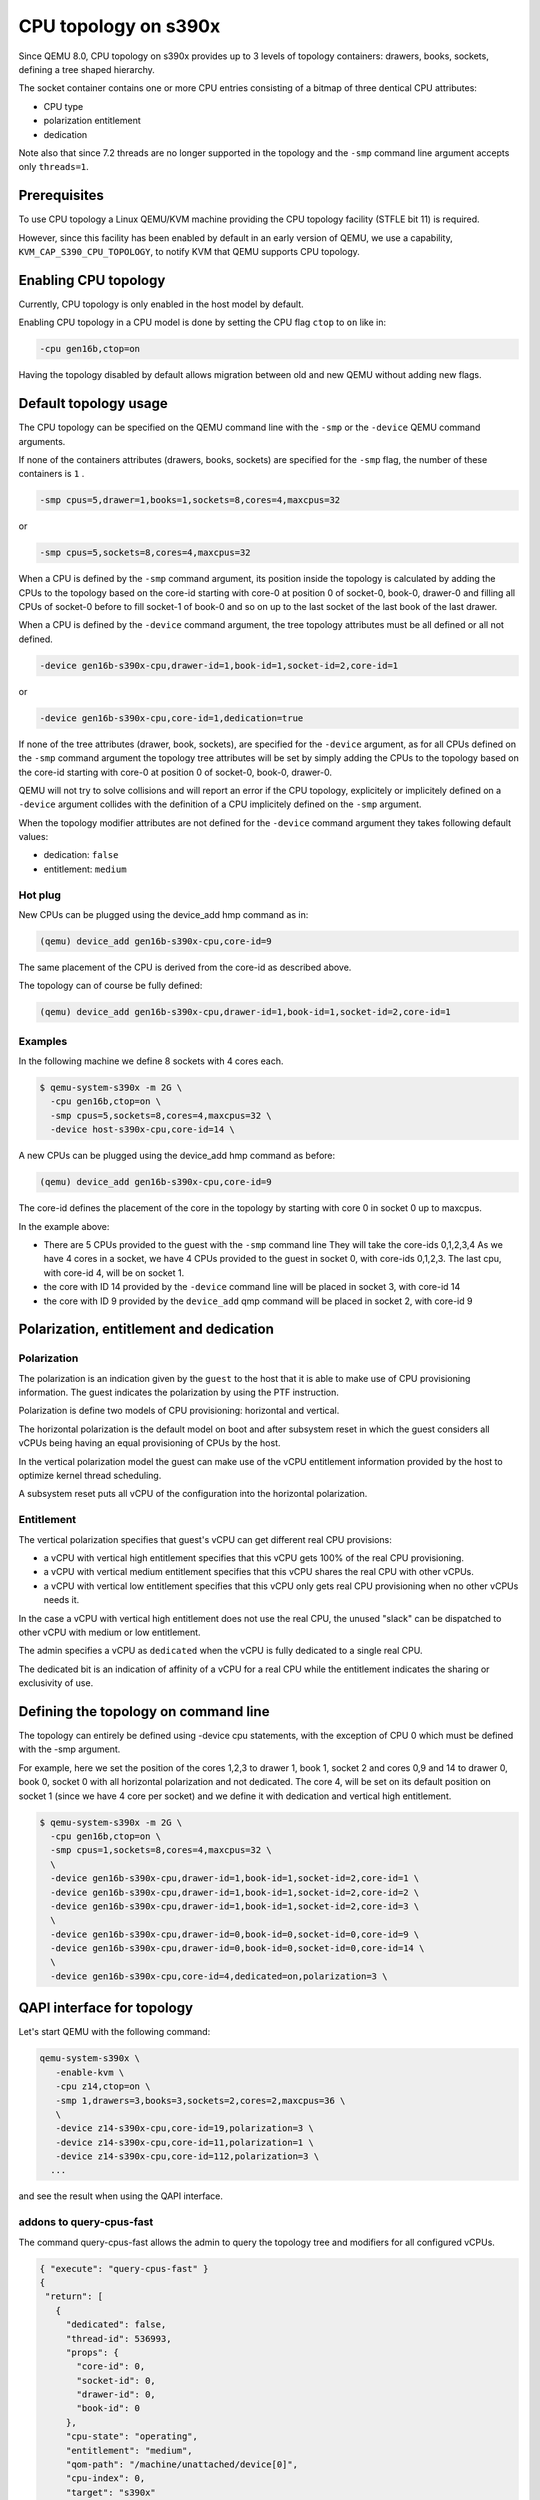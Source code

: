 CPU topology on s390x
=====================

Since QEMU 8.0, CPU topology on s390x provides up to 3 levels of
topology containers: drawers, books, sockets, defining a tree shaped
hierarchy.

The socket container contains one or more CPU entries consisting
of a bitmap of three dentical CPU attributes:

- CPU type
- polarization entitlement
- dedication

Note also that since 7.2 threads are no longer supported in the topology
and the ``-smp`` command line argument accepts only ``threads=1``.

Prerequisites
-------------

To use CPU topology a Linux QEMU/KVM machine providing the CPU topology facility
(STFLE bit 11) is required.

However, since this facility has been enabled by default in an early version
of QEMU, we use a capability, ``KVM_CAP_S390_CPU_TOPOLOGY``, to notify KVM
that QEMU supports CPU topology.

Enabling CPU topology
---------------------

Currently, CPU topology is only enabled in the host model by default.

Enabling CPU topology in a CPU model is done by setting the CPU flag
``ctop`` to ``on`` like in:

.. code-block:: bash

   -cpu gen16b,ctop=on

Having the topology disabled by default allows migration between
old and new QEMU without adding new flags.

Default topology usage
----------------------

The CPU topology can be specified on the QEMU command line
with the ``-smp`` or the ``-device`` QEMU command arguments.

If none of the containers attributes (drawers, books, sockets) are
specified for the ``-smp`` flag, the number of these containers
is ``1`` .

.. code-block:: bash

    -smp cpus=5,drawer=1,books=1,sockets=8,cores=4,maxcpus=32

or

.. code-block:: bash

    -smp cpus=5,sockets=8,cores=4,maxcpus=32

When a CPU is defined by the ``-smp`` command argument, its position
inside the topology is calculated by adding the CPUs to the topology
based on the core-id starting with core-0 at position 0 of socket-0,
book-0, drawer-0 and filling all CPUs of socket-0 before to fill socket-1
of book-0 and so on up to the last socket of the last book of the last
drawer.

When a CPU is defined by the ``-device`` command argument, the
tree topology attributes must be all defined or all not defined.

.. code-block:: bash

    -device gen16b-s390x-cpu,drawer-id=1,book-id=1,socket-id=2,core-id=1

or

.. code-block:: bash

    -device gen16b-s390x-cpu,core-id=1,dedication=true

If none of the tree attributes (drawer, book, sockets), are specified
for the ``-device`` argument, as for all CPUs defined on the ``-smp``
command argument the topology tree attributes will be set by simply
adding the CPUs to the topology based on the core-id starting with
core-0 at position 0 of socket-0, book-0, drawer-0.

QEMU will not try to solve collisions and will report an error if the
CPU topology, explicitely or implicitely defined on a ``-device``
argument collides with the definition of a CPU implicitely defined
on the ``-smp`` argument.

When the topology modifier attributes are not defined for the
``-device`` command argument they takes following default values:

- dedication: ``false``
- entitlement: ``medium``


Hot plug
++++++++

New CPUs can be plugged using the device_add hmp command as in:

.. code-block:: bash

  (qemu) device_add gen16b-s390x-cpu,core-id=9

The same placement of the CPU is derived from the core-id as described above.

The topology can of course be fully defined:

.. code-block:: bash

    (qemu) device_add gen16b-s390x-cpu,drawer-id=1,book-id=1,socket-id=2,core-id=1


Examples
++++++++

In the following machine we define 8 sockets with 4 cores each.

.. code-block:: bash

  $ qemu-system-s390x -m 2G \
    -cpu gen16b,ctop=on \
    -smp cpus=5,sockets=8,cores=4,maxcpus=32 \
    -device host-s390x-cpu,core-id=14 \

A new CPUs can be plugged using the device_add hmp command as before:

.. code-block:: bash

  (qemu) device_add gen16b-s390x-cpu,core-id=9

The core-id defines the placement of the core in the topology by
starting with core 0 in socket 0 up to maxcpus.

In the example above:

* There are 5 CPUs provided to the guest with the ``-smp`` command line
  They will take the core-ids 0,1,2,3,4
  As we have 4 cores in a socket, we have 4 CPUs provided
  to the guest in socket 0, with core-ids 0,1,2,3.
  The last cpu, with core-id 4, will be on socket 1.

* the core with ID 14 provided by the ``-device`` command line will
  be placed in socket 3, with core-id 14

* the core with ID 9 provided by the ``device_add`` qmp command will
  be placed in socket 2, with core-id 9


Polarization, entitlement and dedication
----------------------------------------

Polarization
++++++++++++

The polarization is an indication given by the ``guest`` to the host
that it is able to make use of CPU provisioning information.
The guest indicates the polarization by using the PTF instruction.

Polarization is define two models of CPU provisioning: horizontal
and vertical.

The horizontal polarization is the default model on boot and after
subsystem reset in which the guest considers all vCPUs being having
an equal provisioning of CPUs by the host.

In the vertical polarization model the guest can make use of the
vCPU entitlement information provided by the host to optimize
kernel thread scheduling.

A subsystem reset puts all vCPU of the configuration into the
horizontal polarization.

Entitlement
+++++++++++

The vertical polarization specifies that guest's vCPU can get
different real CPU provisions:

- a vCPU with vertical high entitlement specifies that this
  vCPU gets 100% of the real CPU provisioning.

- a vCPU with vertical medium entitlement specifies that this
  vCPU shares the real CPU with other vCPUs.

- a vCPU with vertical low entitlement specifies that this
  vCPU only gets real CPU provisioning when no other vCPUs needs it.

In the case a vCPU with vertical high entitlement does not use
the real CPU, the unused "slack" can be dispatched to other vCPU
with medium or low entitlement.

The admin specifies a vCPU as ``dedicated`` when the vCPU is fully dedicated
to a single real CPU.

The dedicated bit is an indication of affinity of a vCPU for a real CPU
while the entitlement indicates the sharing or exclusivity of use.

Defining the topology on command line
-------------------------------------

The topology can entirely be defined using -device cpu statements,
with the exception of CPU 0 which must be defined with the -smp
argument.

For example, here we set the position of the cores 1,2,3 to
drawer 1, book 1, socket 2 and cores 0,9 and 14 to drawer 0,
book 0, socket 0 with all horizontal polarization and not dedicated.
The core 4, will be set on its default position on socket 1
(since we have 4 core per socket) and we define it with dedication and
vertical high entitlement.

.. code-block:: bash

  $ qemu-system-s390x -m 2G \
    -cpu gen16b,ctop=on \
    -smp cpus=1,sockets=8,cores=4,maxcpus=32 \
    \
    -device gen16b-s390x-cpu,drawer-id=1,book-id=1,socket-id=2,core-id=1 \
    -device gen16b-s390x-cpu,drawer-id=1,book-id=1,socket-id=2,core-id=2 \
    -device gen16b-s390x-cpu,drawer-id=1,book-id=1,socket-id=2,core-id=3 \
    \
    -device gen16b-s390x-cpu,drawer-id=0,book-id=0,socket-id=0,core-id=9 \
    -device gen16b-s390x-cpu,drawer-id=0,book-id=0,socket-id=0,core-id=14 \
    \
    -device gen16b-s390x-cpu,core-id=4,dedicated=on,polarization=3 \

QAPI interface for topology
---------------------------

Let's start QEMU with the following command:

.. code-block:: bash

 qemu-system-s390x \
    -enable-kvm \
    -cpu z14,ctop=on \
    -smp 1,drawers=3,books=3,sockets=2,cores=2,maxcpus=36 \
    \
    -device z14-s390x-cpu,core-id=19,polarization=3 \
    -device z14-s390x-cpu,core-id=11,polarization=1 \
    -device z14-s390x-cpu,core-id=112,polarization=3 \
   ...

and see the result when using the QAPI interface.

addons to query-cpus-fast
+++++++++++++++++++++++++

The command query-cpus-fast allows the admin to query the topology
tree and modifiers for all configured vCPUs.

.. code-block:: QMP

 { "execute": "query-cpus-fast" }
 {
  "return": [
    {
      "dedicated": false,
      "thread-id": 536993,
      "props": {
        "core-id": 0,
        "socket-id": 0,
        "drawer-id": 0,
        "book-id": 0
      },
      "cpu-state": "operating",
      "entitlement": "medium",
      "qom-path": "/machine/unattached/device[0]",
      "cpu-index": 0,
      "target": "s390x"
    },
    {
      "dedicated": false,
      "thread-id": 537003,
      "props": {
        "core-id": 19,
        "socket-id": 1,
        "drawer-id": 0,
        "book-id": 2
      },
      "cpu-state": "operating",
      "entitlement": "high",
      "qom-path": "/machine/peripheral-anon/device[0]",
      "cpu-index": 19,
      "target": "s390x"
    },
    {
      "dedicated": false,
      "thread-id": 537004,
      "props": {
        "core-id": 11,
        "socket-id": 1,
        "drawer-id": 0,
        "book-id": 1
      },
      "cpu-state": "operating",
      "entitlement": "low",
      "qom-path": "/machine/peripheral-anon/device[1]",
      "cpu-index": 11,
      "target": "s390x"
    },
    {
      "dedicated": true,
      "thread-id": 537005,
      "props": {
        "core-id": 112,
        "socket-id": 0,
        "drawer-id": 3,
        "book-id": 2
      },
      "cpu-state": "operating",
      "entitlement": "high",
      "qom-path": "/machine/peripheral-anon/device[2]",
      "cpu-index": 112,
      "target": "s390x"
    }
  ]
 }


set-cpu-topology
++++++++++++++++

The command set-cpu-topology allows the admin to modify the topology
tree or the topology modifiers of a vCPU in the configuration.

.. code-block:: QMP

 -> { "execute": "set-cpu-topology",
      "arguments": {
         "core-id": 11,
         "socket-id": 0,
         "book-id": 0,
         "drawer-id": 0,
         "entitlement": low,
         "dedicated": false
      }
    }
 <- {"return": {}}

The core-id parameter is the only non optional parameter and every
unspecified parameter keeps its previous value.

event CPU_POLARIZATION_CHANGE
+++++++++++++++++++++++++++++

When a guest is requests a modification of the polarization,
QEMU sends a CPU_POLARIZATION_CHANGE event.

When requesting the change, the guest only specifies horizontal or
vertical polarization.
It is the job of the admin to set the dedication and fine grained vertical entitlement
in response to this event.

Note that a vertical polarized dedicated vCPU can only have a high
entitlement, this gives 6 possibilities for vCPU polarization:

- Horizontal
- Horizontal dedicated
- Vertical low
- Vertical medium
- Vertical high
- Vertical high dedicated

Example of the event received when the guest issues the CPU instruction
Perform Topology Function PTF(0) to request an horizontal polarization:

.. code-block:: QMP

 <- { "event": "CPU_POLARIZATION_CHANGE",
      "data": { "polarization": 0 },
      "timestamp": { "seconds": 1401385907, "microseconds": 422329 } }
